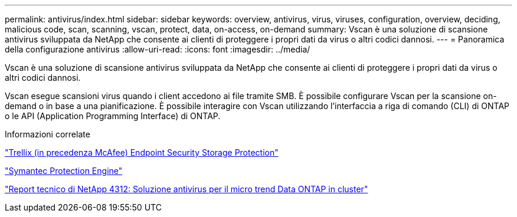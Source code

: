 ---
permalink: antivirus/index.html 
sidebar: sidebar 
keywords: overview, antivirus, virus, viruses, configuration, overview, deciding, malicious code, scan, scanning, vscan, protect, data, on-access, on-demand 
summary: Vscan è una soluzione di scansione antivirus sviluppata da NetApp che consente ai clienti di proteggere i propri dati da virus o altri codici dannosi. 
---
= Panoramica della configurazione antivirus
:allow-uri-read: 
:icons: font
:imagesdir: ../media/


[role="lead"]
Vscan è una soluzione di scansione antivirus sviluppata da NetApp che consente ai clienti di proteggere i propri dati da virus o altri codici dannosi.

Vscan esegue scansioni virus quando i client accedono ai file tramite SMB. È possibile configurare Vscan per la scansione on-demand o in base a una pianificazione. È possibile interagire con Vscan utilizzando l'interfaccia a riga di comando (CLI) di ONTAP o le API (Application Programming Interface) di ONTAP.

.Informazioni correlate
https://docs.trellix.com/bundle?labelkey=prod-endpoint-security-storage-protection&labelkey=prod-endpoint-security-storage-protection-v2-3-x&labelkey=prod-endpoint-security-storage-protection-v2-2-x&labelkey=prod-endpoint-security-storage-protection-v2-1-x&labelkey=prod-endpoint-security-storage-protection-v2-0-x["Trellix (in precedenza McAfee) Endpoint Security Storage Protection"^]

https://techdocs.broadcom.com/us/en/symantec-security-software/endpoint-security-and-management/symantec-protection-engine/9-0-0.html["Symantec Protection Engine"^]

http://www.netapp.com/us/media/tr-4312.pdf["Report tecnico di NetApp 4312: Soluzione antivirus per il micro trend Data ONTAP in cluster"^]
